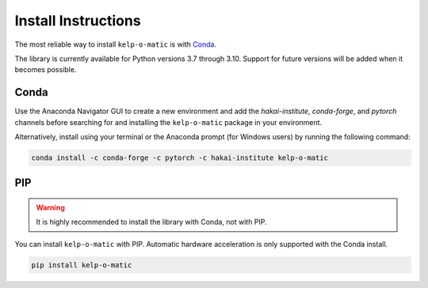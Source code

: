 Install Instructions
====================

The most reliable way to install ``kelp-o-matic`` is with `Conda <https://docs.anaconda.com/anaconda/>`_.

The library is currently available for Python versions 3.7 through 3.10. Support for future versions will be added when it
becomes possible.


Conda
-----

Use the Anaconda Navigator GUI to create a new environment and add the *hakai-institute*, *conda-forge*, and *pytorch* channels
before searching for and installing the ``kelp-o-matic`` package in your environment.

Alternatively, install using your terminal or the Anaconda prompt (for Windows users) by running the following command:

.. code-block:: bash

    conda install -c conda-forge -c pytorch -c hakai-institute kelp-o-matic

PIP
---

.. warning:: It is highly recommended to install the library with Conda, not with PIP.

You can install ``kelp-o-matic`` with PIP. Automatic hardware acceleration is only supported with the Conda install.

.. code-block:: bash

    pip install kelp-o-matic

